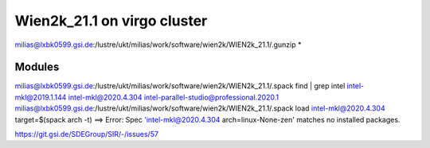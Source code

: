 Wien2k_21.1 on virgo cluster
============================

milias@lxbk0599.gsi.de:/lustre/ukt/milias/work/software/wien2k/WIEN2k_21.1/.gunzip *

Modules
-------
milias@lxbk0599.gsi.de:/lustre/ukt/milias/work/software/wien2k/WIEN2k_21.1/.spack find | grep intel
intel-mkl@2019.1.144
intel-mkl@2020.4.304
intel-parallel-studio@professional.2020.1
milias@lxbk0599.gsi.de:/lustre/ukt/milias/work/software/wien2k/WIEN2k_21.1/.spack load intel-mkl@2020.4.304 target=$(spack arch -t)
==> Error: Spec 'intel-mkl@2020.4.304 arch=linux-None-zen' matches no installed packages.


https://git.gsi.de/SDEGroup/SIR/-/issues/57


